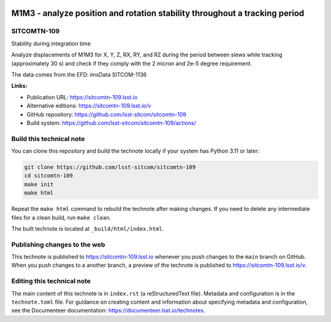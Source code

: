 .. image:: https://img.shields.io/badge/sitcomtn--109-lsst.io-brightgreen.svg
   :target: https://sitcomtn-109.lsst.io
.. image:: https://github.com/lsst-sitcom/sitcomtn-109/workflows/CI/badge.svg
   :target: https://github.com/lsst-sitcom/sitcomtn-109/actions/

###########################################################################
M1M3 - analyze position and rotation stability throughout a tracking period
###########################################################################

SITCOMTN-109
============

Stability during integration time

Analyze displacements of M1M3 for X, Y, Z, RX, RY, and RZ during the period between slews while tracking (approximately 30 s) and check if they comply with the 2 micron and 2e-5 degree requirement.

The data comes from the EFD: imsData
SITCOM-1136

**Links:**

- Publication URL: https://sitcomtn-109.lsst.io
- Alternative editions: https://sitcomtn-109.lsst.io/v
- GitHub repository: https://github.com/lsst-sitcom/sitcomtn-109
- Build system: https://github.com/lsst-sitcom/sitcomtn-109/actions/


Build this technical note
=========================

You can clone this repository and build the technote locally if your system has Python 3.11 or later:

.. code-block:: bash

   git clone https://github.com/lsst-sitcom/sitcomtn-109
   cd sitcomtn-109
   make init
   make html

Repeat the ``make html`` command to rebuild the technote after making changes.
If you need to delete any intermediate files for a clean build, run ``make clean``.

The built technote is located at ``_build/html/index.html``.

Publishing changes to the web
=============================

This technote is published to https://sitcomtn-109.lsst.io whenever you push changes to the ``main`` branch on GitHub.
When you push changes to a another branch, a preview of the technote is published to https://sitcomtn-109.lsst.io/v.

Editing this technical note
===========================

The main content of this technote is in ``index.rst`` (a reStructuredText file).
Metadata and configuration is in the ``technote.toml`` file.
For guidance on creating content and information about specifying metadata and configuration, see the Documenteer documentation: https://documenteer.lsst.io/technotes.
